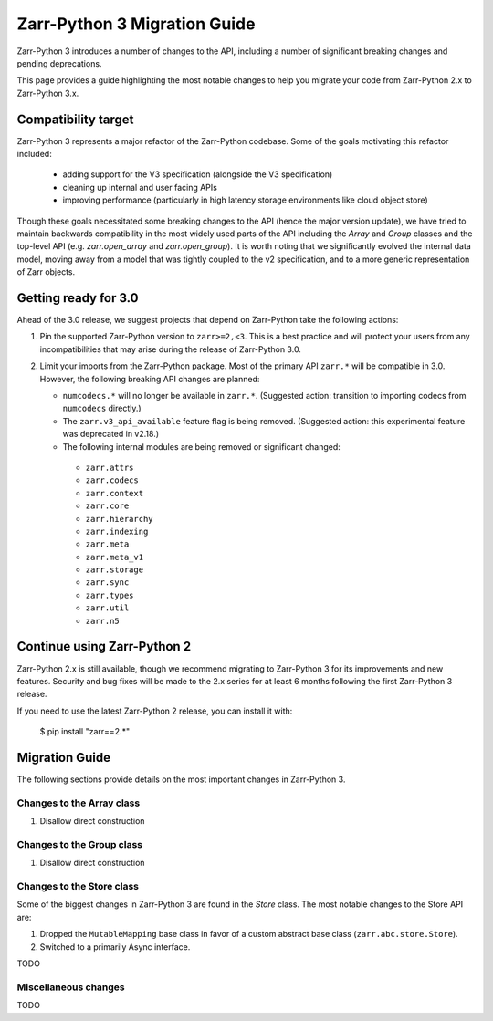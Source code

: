 Zarr-Python 3 Migration Guide
=============================

Zarr-Python 3 introduces a number of changes to the API, including a number
of significant breaking changes and pending deprecations.

This page provides a guide highlighting the most notable changes to help you
migrate your code from Zarr-Python 2.x to Zarr-Python 3.x.

Compatibility target
--------------------

Zarr-Python 3 represents a major refactor of the Zarr-Python codebase. Some of the goals motivating this refactor included:

  - adding support for the V3 specification (alongside the V3 specification)
  - cleaning up internal and user facing APIs
  - improving performance (particularly in high latency storage environments like cloud object store)

Though these goals necessitated some breaking changes to the API (hence the major version update), we have tried to maintain
backwards compatibility in the most widely used parts of the API including the `Array` and `Group` classes and the top-level
API (e.g. `zarr.open_array` and `zarr.open_group`). It is worth noting that we significantly evolved the internal data model,
moving away from a model that was tightly coupled to the v2 specification, and to a more generic representation of Zarr objects.

Getting ready for 3.0
---------------------

Ahead of the 3.0 release, we suggest projects that depend on Zarr-Python take the following actions:

1. Pin the supported Zarr-Python version to ``zarr>=2,<3``. This is a best practice and will protect your users from any incompatibilities that may arise during the release of Zarr-Python 3.0.
2. Limit your imports from the Zarr-Python package. Most of the primary API ``zarr.*`` will be compatible in 3.0. However, the following breaking API changes are planned:
   
   - ``numcodecs.*`` will no longer be available in ``zarr.*``. (Suggested action: transition to importing codecs from ``numcodecs`` directly.)
   - The ``zarr.v3_api_available`` feature flag is being removed. (Suggested action: this experimental feature was deprecated in v2.18.)
   - The following internal modules are being removed or significant changed:
   
    - ``zarr.attrs``
    - ``zarr.codecs``
    - ``zarr.context``
    - ``zarr.core``
    - ``zarr.hierarchy``
    - ``zarr.indexing``
    - ``zarr.meta``
    - ``zarr.meta_v1``
    - ``zarr.storage``
    - ``zarr.sync``
    - ``zarr.types``
    - ``zarr.util``
    - ``zarr.n5``

Continue using Zarr-Python 2
----------------------------

Zarr-Python 2.x is still available, though we recommend migrating to Zarr-Python 3 for its improvements and new features.
Security and bug fixes will be made to the 2.x series for at least 6 months following the first Zarr-Python 3 release.

If you need to use the latest Zarr-Python 2 release, you can install it with:

    $ pip install "zarr==2.*"


Migration Guide
---------------

The following sections provide details on the most important changes in Zarr-Python 3.

Changes to the Array class
~~~~~~~~~~~~~~~~~~~~~~~~~~

1. Disallow direct construction

Changes to the Group class
~~~~~~~~~~~~~~~~~~~~~~~~~~

1. Disallow direct construction

Changes to the Store class
~~~~~~~~~~~~~~~~~~~~~~~~~~

Some of the biggest changes in Zarr-Python 3 are found in the `Store` class. The most notable changes to the Store API are:

1. Dropped the ``MutableMapping`` base class in favor of a custom abstract base class (``zarr.abc.store.Store``).
2. Switched to a primarily Async interface.

TODO

Miscellaneous changes
~~~~~~~~~~~~~~~~~~~~~

TODO
